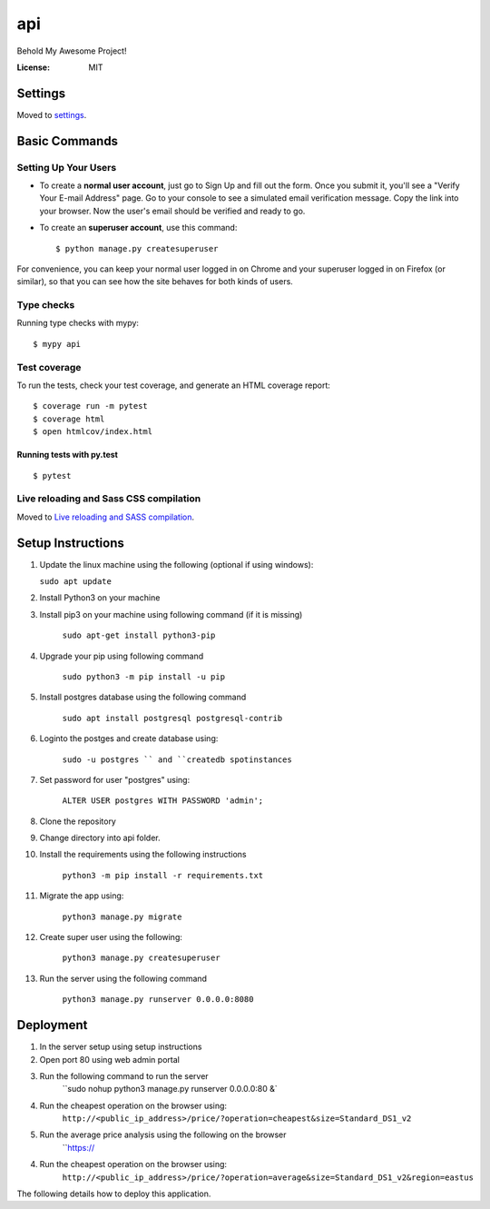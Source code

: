 api
===

Behold My Awesome Project!

.. image:: https://img.shields.io/badge/built%20with-Cookiecutter%20Django-ff69b4.svg?logo=cookiecutter
     :target: https://github.com/pydanny/cookiecutter-django/
     :alt: Built with Cookiecutter Django
.. image:: https://img.shields.io/badge/code%20style-black-000000.svg
     :target: https://github.com/ambv/black
     :alt: Black code style

:License: MIT

Settings
--------

Moved to settings_.

.. _settings: http://cookiecutter-django.readthedocs.io/en/latest/settings.html

Basic Commands
--------------

Setting Up Your Users
^^^^^^^^^^^^^^^^^^^^^

* To create a **normal user account**, just go to Sign Up and fill out the form. Once you submit it, you'll see a "Verify Your E-mail Address" page. Go to your console to see a simulated email verification message. Copy the link into your browser. Now the user's email should be verified and ready to go.

* To create an **superuser account**, use this command::

    $ python manage.py createsuperuser

For convenience, you can keep your normal user logged in on Chrome and your superuser logged in on Firefox (or similar), so that you can see how the site behaves for both kinds of users.

Type checks
^^^^^^^^^^^

Running type checks with mypy:

::

  $ mypy api

Test coverage
^^^^^^^^^^^^^

To run the tests, check your test coverage, and generate an HTML coverage report::

    $ coverage run -m pytest
    $ coverage html
    $ open htmlcov/index.html

Running tests with py.test
~~~~~~~~~~~~~~~~~~~~~~~~~~

::

  $ pytest

Live reloading and Sass CSS compilation
^^^^^^^^^^^^^^^^^^^^^^^^^^^^^^^^^^^^^^^

Moved to `Live reloading and SASS compilation`_.

.. _`Live reloading and SASS compilation`: http://cookiecutter-django.readthedocs.io/en/latest/live-reloading-and-sass-compilation.html


Setup Instructions
------------------------------------------
1.  Update the linux machine using the following (optional if using windows):

    ``sudo apt update``

2. Install Python3 on your machine

3. Install pip3 on your machine using following command (if it is missing)

    ``sudo apt-get install python3-pip``

4. Upgrade your pip using following command

    ``sudo python3 -m pip install -u pip``

5. Install postgres database using the following command 

    ``sudo apt install postgresql postgresql-contrib``

6. Loginto the postges and create database using:

    ``sudo -u postgres `` and ``createdb spotinstances``

7. Set password for user "postgres" using:

     ``ALTER USER postgres WITH PASSWORD 'admin';``

8. Clone the repository
9. Change directory into api folder.
10. Install the requirements using the following instructions

     ``python3 -m pip install -r requirements.txt``

11. Migrate the app using: 

     ``python3 manage.py migrate``

12. Create super user using the following:

     ``python3 manage.py createsuperuser``

13. Run the server using the following command

     ``python3 manage.py runserver 0.0.0.0:8080``


Deployment
----------
1. In the server setup using setup instructions
2. Open port 80 using web admin portal
3. Run the following command to run the server
    ``sudo nohup python3 manage.py runserver 0.0.0.0:80 &`
4. Run the cheapest operation on the browser using:
    ``http://<public_ip_address>/price/?operation=cheapest&size=Standard_DS1_v2``
5. Run the average price analysis using the following on the browser
    ``https://
4. Run the cheapest operation on the browser using:
    ``http://<public_ip_address>/price/?operation=average&size=Standard_DS1_v2&region=eastus``

The following details how to deploy this application.
